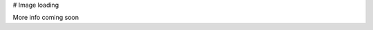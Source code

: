 .. title::
  Image loading
.. meta::
  :description lang=en:
    This document explains how image loading is handled on the John Hodge website.

# Image loading

More info coming soon